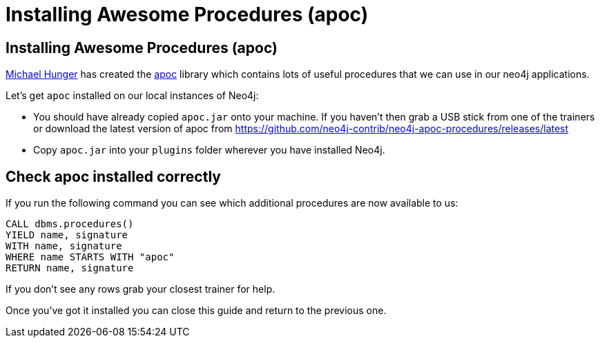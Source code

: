 = Installing Awesome Procedures (apoc)
:icons: font

== Installing Awesome Procedures (apoc)

link:https://twitter.com/mesirii[Michael Hunger] has created the link:https://github.com/neo4j-contrib/neo4j-apoc-procedures[apoc] library which contains lots of useful procedures that we can use in our neo4j applications.

Let's get `apoc` installed on our local instances of Neo4j:

* You should have already copied `apoc.jar` onto your machine.
If you haven't then grab a USB stick from one of the trainers or download the latest version of apoc from link:https://github.com/neo4j-contrib/neo4j-apoc-procedures/releases/latest[]

* Copy `apoc.jar` into your `plugins` folder wherever you have installed Neo4j.

== Check apoc installed correctly

If you run the following command you can see which additional procedures are now available to us:

[source,cypher]
----
CALL dbms.procedures()
YIELD name, signature
WITH name, signature
WHERE name STARTS WITH "apoc"
RETURN name, signature
----

If you don't see any rows grab your closest trainer for help.

Once you've got it installed you can close this guide and return to the previous one.
